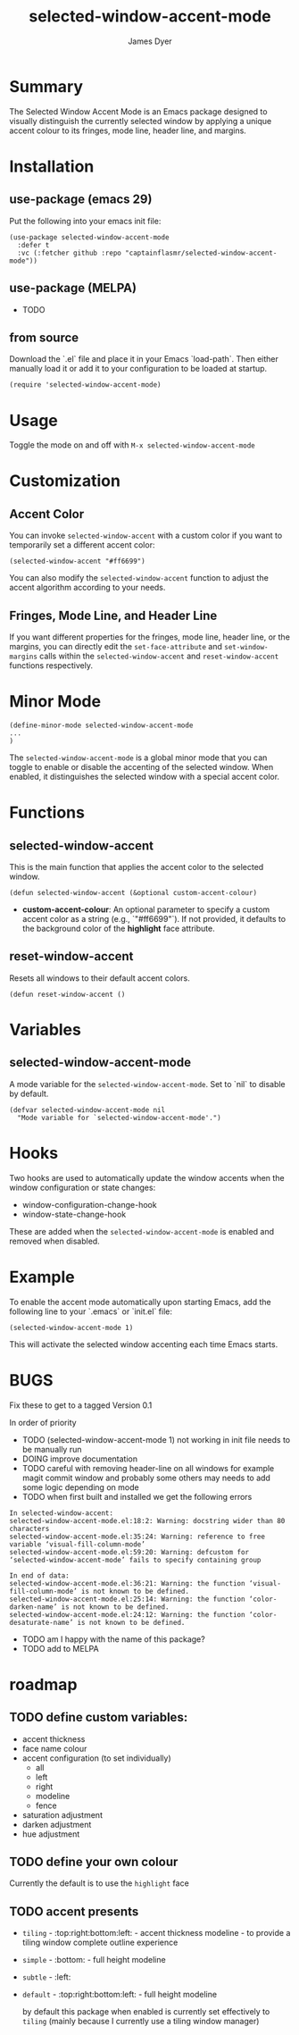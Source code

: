 #+title: selected-window-accent-mode
#+author: James Dyer
#+options: toc:nil author:t title:t num:t
#+startup: showall

#+TOC: headlines 2 local

* Summary

The Selected Window Accent Mode is an Emacs package designed to visually distinguish the currently selected window by applying a unique accent colour to its fringes, mode line, header line, and margins.

* Installation

** use-package (emacs 29)

Put the following into your emacs init file:

#+begin_src elisp
(use-package selected-window-accent-mode
  :defer t
  :vc (:fetcher github :repo "captainflasmr/selected-window-accent-mode"))
#+end_src

** use-package (MELPA)

- TODO

** from source

Download the `.el` file and place it in your Emacs `load-path`. Then either manually load it or add it to your configuration to be loaded at startup.

#+begin_src elisp
(require 'selected-window-accent-mode)
#+end_src

* Usage

Toggle the mode on and off with =M-x selected-window-accent-mode=

* Customization

** Accent Color

You can invoke =selected-window-accent= with a custom color if you want to temporarily set a different accent color:

#+begin_src elisp
(selected-window-accent "#ff6699")
#+end_src

You can also modify the =selected-window-accent= function to adjust the accent algorithm according to your needs.

** Fringes, Mode Line, and Header Line

If you want different properties for the fringes, mode line, header line, or the margins, you can directly edit the =set-face-attribute= and =set-window-margins= calls within the =selected-window-accent= and =reset-window-accent= functions respectively.

* Minor Mode

#+begin_src elisp
(define-minor-mode selected-window-accent-mode
...
)
#+end_src

The =selected-window-accent-mode= is a global minor mode that you can toggle to enable or disable the accenting of the selected window. When enabled, it distinguishes the selected window with a special accent color.

* Functions

** selected-window-accent

This is the main function that applies the accent color to the selected window.

#+begin_src elisp
(defun selected-window-accent (&optional custom-accent-colour)
#+end_src

- *custom-accent-colour*: An optional parameter to specify a custom accent color as a string (e.g., `"#ff6699"`). If not provided, it defaults to the background color of the *highlight* face attribute.

** reset-window-accent

Resets all windows to their default accent colors.

#+begin_src elisp
(defun reset-window-accent ()
#+end_src

* Variables

** selected-window-accent-mode

A mode variable for the =selected-window-accent-mode=. Set to `nil` to disable by default.

#+begin_src elisp
(defvar selected-window-accent-mode nil
  "Mode variable for `selected-window-accent-mode'.")
#+end_src

* Hooks

Two hooks are used to automatically update the window accents when the window configuration or state changes:

- window-configuration-change-hook
- window-state-change-hook

These are added when the =selected-window-accent-mode= is enabled and removed when disabled.

* Example

To enable the accent mode automatically upon starting Emacs, add the following line to your `.emacs` or `init.el` file:

#+begin_src elisp
(selected-window-accent-mode 1)
#+end_src

This will activate the selected window accenting each time Emacs starts.

* BUGS

Fix these to get to a tagged Version 0.1

In order of priority

- TODO (selected-window-accent-mode 1) not working in init file needs to be manually run
- DOING improve documentation
- TODO careful with removing header-line on all windows for example magit commit window and probably some others may needs to add some logic depending on mode
- TODO when first built and installed we get the following errors
#+begin_src
In selected-window-accent:
selected-window-accent-mode.el:18:2: Warning: docstring wider than 80 characters
selected-window-accent-mode.el:35:24: Warning: reference to free variable ‘visual-fill-column-mode’
selected-window-accent-mode.el:59:20: Warning: defcustom for ‘selected-window-accent-mode’ fails to specify containing group

In end of data:
selected-window-accent-mode.el:36:21: Warning: the function ‘visual-fill-column-mode’ is not known to be defined.
selected-window-accent-mode.el:25:14: Warning: the function ‘color-darken-name’ is not known to be defined.
selected-window-accent-mode.el:24:12: Warning: the function ‘color-desaturate-name’ is not known to be defined.
#+end_src
- TODO am I happy with the name of this package?
- TODO add to MELPA

* roadmap

** TODO define custom variables:

- accent thickness
- face name colour
- accent configuration (to set individually)
  - all
  - left
  - right
  - modeline
  - fence
- saturation adjustment
- darken adjustment
- hue adjustment

** TODO define your own colour

Currently the default is to use the =highlight= face

** TODO accent presents

- =tiling= - :top:right:bottom:left: - accent thickness modeline - to provide a tiling window complete outline experience
- =simple= - :bottom: - full height modeline
- =subtle= - :left:
- =default= - :top:right:bottom:left: - full height modeline

  by default this package when enabled is currently set effectively to =tiling= (mainly because I currently use a tiling window manager)
